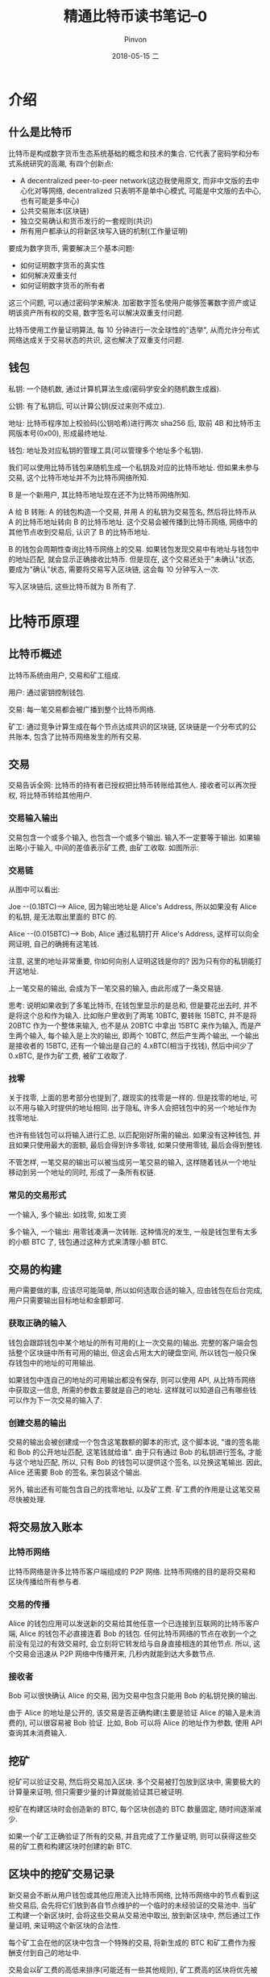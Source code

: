 #+TITLE:       精通比特币读书笔记--0
#+AUTHOR:      Pinvon
#+EMAIL:       pinvon@Inspiron
#+DATE:        2018-05-15 二

#+URI:         /blog/BlockChain/%y/%m/%d/%t/ Or /blog/BlockChain/%t/
#+TAGS:        BlockChain
#+DESCRIPTION: <Add description here>

#+LANGUAGE:    en
#+OPTIONS:     H:4 num:nil toc:t \n:nil ::t |:t ^:nil -:nil f:t *:t <:t

* 介绍

** 什么是比特币

比特币是构成数字货币生态系统基础的概念和技术的集合. 它代表了密码学和分布式系统研究的高潮, 有四个创新点:
- A decentralized peer-to-peer network(这边我使用原文, 而非中文版的去中心化对等网络, decentralized 只表明不是单中心模式, 可能是中文版的去中心, 也有可能是多中心)
- 公共交易账本(区块链)
- 独立交易确认和货币发行的一套规则(共识)
- 所有用户都承认的将新区块写入链的机制(工作量证明)

要成为数字货币, 需要解决三个基本问题:
- 如何证明数字货币的真实性
- 如何解决双重支付
- 如何证明数字货币的所有者

这三个问题, 可以通过密码学来解决. 加密数字签名使用户能够签署数字资产或证明该资产所有权的交易, 数字签名可以解决双重支付问题.

比特币使用工作量证明算法, 每 10 分钟进行一次全球性的"选举", 从而允许分布式网络达成关于交易状态的共识, 这也解决了双重支付问题.

** 钱包

私钥: 一个随机数, 通过计算机算法生成(密码学安全的随机数生成器).

公钥: 有了私钥后, 可以计算公钥(反过来则不成立).

地址: 比特币程序加上校验码(公钥哈希)进行两次 sha256 后, 取前 4B 和比特币主网版本号(0x00), 形成最终地址.

钱包: 地址及对应私钥的管理工具(可以管理多个地址多个私钥).

我们可以使用比特币钱包来随机生成一个私钥及对应的比特币地址. 但如果未参与交易, 这个比特币地址并不为比特币网络所知.

B 是一个新用户, 其比特币地址现在还不为比特币网络所知. 

A 给 B 转账: A 的钱包构造一个交易, 并用 A 的私钥为交易签名, 然后将比特币从 A 的比特币地址转向 B 的比特币地址. 这个交易会被传播到比特币网络, 网络中的其他节点收到交易后, 认识了 B 的比特币地址.

B 的钱包会周期性查询比特币网络上的交易. 如果钱包发现交易中有地址与钱包中的地址匹配, 就会显示正确接收比特币. 但是现在, 这个交易还处于"未确认"状态, 要成为"确认"状态, 需要将交易写入区块链, 这会每 10 分钟写入一次.

写入区块链后, 这些比特币就为 B 所有了.

* 比特币原理

** 比特币概述

比特币系统由用户, 交易和矿工组成.

用户: 通过密钥控制钱包.

交易: 每一笔交易都会被广播到整个比特币网络.

矿工: 通过竞争计算生成在每个节点达成共识的区块链, 区块链是一个分布式的公共账本, 包含了比特币网络发生的所有交易.

** 交易

交易告诉全网: 比特币的持有者已授权把比特币转账给其他人. 接收者可以再次授权, 将比特币转给其他用户.

*** 交易输入输出

交易包含一个或多个输入, 也包含一个或多个输出. 输入不一定要等于输出. 如果输出略小于输入, 中间的差值表示矿工费, 由矿工收取. 如图所示:

[[./74.png]]

*** 交易链

[[./75.png]]

从图中可以看出:

Joe --(0.1BTC)--> Alice, 因为输出地址是 Alice's Address, 所以如果没有 Alice 的私钥, 是无法取出里面的 BTC 的.

Alice --(0.015BTC)--> Bob, Alice 通过私钥打开 Alice's Address, 这样可以向全网证明, 自己的确拥有这笔钱.

注意, 这里的地址非常重要, 你如何向别人证明这钱是你的? 因为只有你的私钥能打开这地址.

上一笔交易的输出, 会成为下一笔交易的输入, 由此形成了一条交易链.

思考: 说明如果收到了多笔比特币, 在钱包里显示的是总和, 但是要花出去时, 并不是将这个总和作为输入. 比如账户里收到了两笔 10BTC, 要转账 15BTC, 并不是将 20BTC 作为一个整体来输入, 也不是从 20BTC 中拿出 15BTC 来作为输入, 而是产生两个输入, 每个输入是上次的输出, 即两个 10BTC, 然后产生两个输出, 一个输出是接收者的 15BTC, 还有一个输出是自己的 4.xBTC(相当于找钱), 然后中间少了 0.xBTC, 是作为矿工费, 被矿工收取了.

*** 找零

关于找零, 上面的思考部分也提到了, 跟现实的找零是一样的. 但是找零的地址, 可以不用与输入时提供的地址相同. 出于隐私, 许多人会把钱包中的另一个地址作为找零地址.

也许有些钱包可以将输入进行汇总, 以匹配刚好所需的输出. 如果没有这种钱包, 并且如果只使用最大的面额, 最后会得到许多零钱, 如果只使用零钱, 最后会得到整钱.

不管怎样, 一笔交易的输出可以被当成另一笔交易的输入, 这样随着钱从一个地址移动到另一个地址的同时, 形成了一条所有权链.

*** 常见的交易形式

一个输入, 多个输出: 如找零, 如发工资

多个输入, 一个输出: 用零钱凑满一次转账. 这种情况的发生, 一般是钱包里有太多的小额 BTC 了, 钱包通过这种方式来清理小额 BTC.

** 交易的构建

用户需要做的事, 应该尽可能简单, 所以如何选取合适的输入, 应由钱包在后台完成, 用户只需要输出目标地址和金额即可.

*** 获取正确的输入

钱包会跟踪钱包中某个地址的所有可用的(上一次交易的)输出. 完整的客户端会包括整个区块链中所有可用的输出, 但这会占用太大的硬盘空间, 所以钱包一般只保存钱包中的地址的可用输出.

如果钱包中连自己的地址的可用输出都没有保存, 则可以使用 API, 从比特币网络中获取这一信息, 所需的参数主要就是自己的地址. 这样就可以知道自己有哪些钱可以作为下一次交易的输入了.

*** 创建交易的输出

交易的输出会被创建成一个包含这笔数额的脚本的形式, 这个脚本说, "谁的签名能和 Bob 的公开地址匹配, 这笔钱就给谁". 由于只有通过 Bob 的私钥进行签名, 才能与这个地址匹配, 所以, 只有 Bob 的钱包可以提供这个签名, 以兑换这笔输出. 因此, Alice 还需要 Bob 的签名, 来包装这个输出.

另外, 输出还有可能包含自己的找零地址, 以及矿工费. 矿工费的作用是让这笔交易尽快被处理.

** 将交易放入账本

*** 比特币网络

比特币网络是许多比特币客户端组成的 P2P 网络. 比特币网络的目的是将交易和区块传播给所有参与者.

*** 交易的传播

Alice 的钱包应用可以发送新的交易给其他任意一个已连接到互联网的比特币客户端, Alice 的钱包不必直接连着 Bob 的钱包. 任何比特币网络的节点在收到一个之前没有见过的有效交易时, 会立刻将它转发给与自身直接相连的其他节点. 所以, 这个交易会迅速从 P2P 网络中传播开来, 几秒内就能到达大多数节点.

*** 接收者

Bob 可以很快确认 Alice 的交易, 因为交易中包含只能用 Bob 的私钥兑换的输出.

由于 Alice 的地址是公开的, 该交易是否正确构建(主要是验证 Alice 的输入是未消费的), 可以很容易被 Bob 验证. 比如, Bob 可以将 Alice 的地址作为参数, 使用 API 查询其未消费输入.

** 挖矿

挖矿可以验证交易, 然后将交易加入区块. 多个交易被打包放到区块中, 需要极大的计算量来证明, 但只需要少量的计算就能验证其已被证明.

挖矿在构建区块时会创造新的 BTC, 每个区块创造的 BTC 数量固定, 随时间逐渐减少.

如果一个矿工正确验证了所有的交易, 并且完成了工作量证明, 则可以获得这些交易的矿工费和构建区块时创建的新 BTC.

** 区块中的挖矿交易记录

新交易会不断从用户钱包或其他应用流入比特币网络, 比特币网络中的节点看到这些交易后, 会先将它们放到各自节点维护的一个临时的未经验证的交易池中. 当矿工构建一个新区块时, 会将这些交易从交易池中取出, 放到新区块中, 然后通过工作量证明, 来证明这个新区块的合法性.

每个矿工会在他的区块中包含一个特殊的交易, 将新生成的 BTC 和矿工费作为报酬支付到自己的地址中.

交易会以矿工费的高低来排序(可能还有一些其他规则), 矿工费高的区块将优先被处理.

如果一个区块后面又链了六个区块, 则这个区块就被认为是不可撤销的了, 因为要撤销和重建六个区块需要巨量的计算.

** 消费一笔交易

如果交易已经成为区块的一部分, 加到了区块链上, 则它就全网可见, 每个比特币客户端都可以独立验证这笔交易是有效且可消费的. 全网都可以追溯钱款的来源. 如果一个交易在区块链中, 且它后面有几个新区块, 轻量级客户端(钱包)就认为这个支付是合法的.
